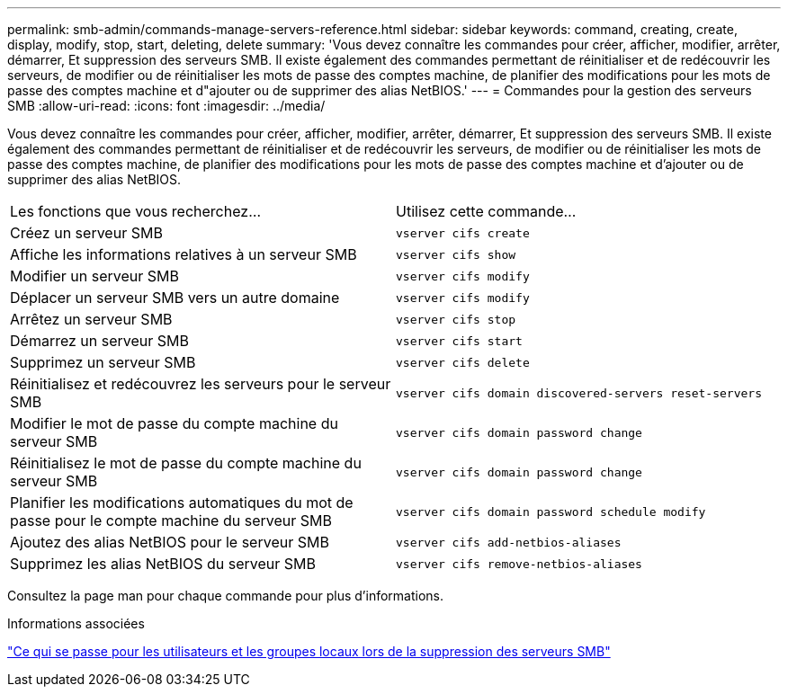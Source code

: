 ---
permalink: smb-admin/commands-manage-servers-reference.html 
sidebar: sidebar 
keywords: command, creating, create, display, modify, stop, start, deleting, delete 
summary: 'Vous devez connaître les commandes pour créer, afficher, modifier, arrêter, démarrer, Et suppression des serveurs SMB. Il existe également des commandes permettant de réinitialiser et de redécouvrir les serveurs, de modifier ou de réinitialiser les mots de passe des comptes machine, de planifier des modifications pour les mots de passe des comptes machine et d"ajouter ou de supprimer des alias NetBIOS.' 
---
= Commandes pour la gestion des serveurs SMB
:allow-uri-read: 
:icons: font
:imagesdir: ../media/


[role="lead"]
Vous devez connaître les commandes pour créer, afficher, modifier, arrêter, démarrer, Et suppression des serveurs SMB. Il existe également des commandes permettant de réinitialiser et de redécouvrir les serveurs, de modifier ou de réinitialiser les mots de passe des comptes machine, de planifier des modifications pour les mots de passe des comptes machine et d'ajouter ou de supprimer des alias NetBIOS.

|===


| Les fonctions que vous recherchez... | Utilisez cette commande... 


 a| 
Créez un serveur SMB
 a| 
`vserver cifs create`



 a| 
Affiche les informations relatives à un serveur SMB
 a| 
`vserver cifs show`



 a| 
Modifier un serveur SMB
 a| 
`vserver cifs modify`



 a| 
Déplacer un serveur SMB vers un autre domaine
 a| 
`vserver cifs modify`



 a| 
Arrêtez un serveur SMB
 a| 
`vserver cifs stop`



 a| 
Démarrez un serveur SMB
 a| 
`vserver cifs start`



 a| 
Supprimez un serveur SMB
 a| 
`vserver cifs delete`



 a| 
Réinitialisez et redécouvrez les serveurs pour le serveur SMB
 a| 
`vserver cifs domain discovered-servers reset-servers`



 a| 
Modifier le mot de passe du compte machine du serveur SMB
 a| 
`vserver cifs domain password change`



 a| 
Réinitialisez le mot de passe du compte machine du serveur SMB
 a| 
`vserver cifs domain password change`



 a| 
Planifier les modifications automatiques du mot de passe pour le compte machine du serveur SMB
 a| 
`vserver cifs domain password schedule modify`



 a| 
Ajoutez des alias NetBIOS pour le serveur SMB
 a| 
`vserver cifs add-netbios-aliases`



 a| 
Supprimez les alias NetBIOS du serveur SMB
 a| 
`vserver cifs remove-netbios-aliases`

|===
Consultez la page man pour chaque commande pour plus d'informations.

.Informations associées
link:local-users-groups-when-deleting-servers-concept.html["Ce qui se passe pour les utilisateurs et les groupes locaux lors de la suppression des serveurs SMB"]
